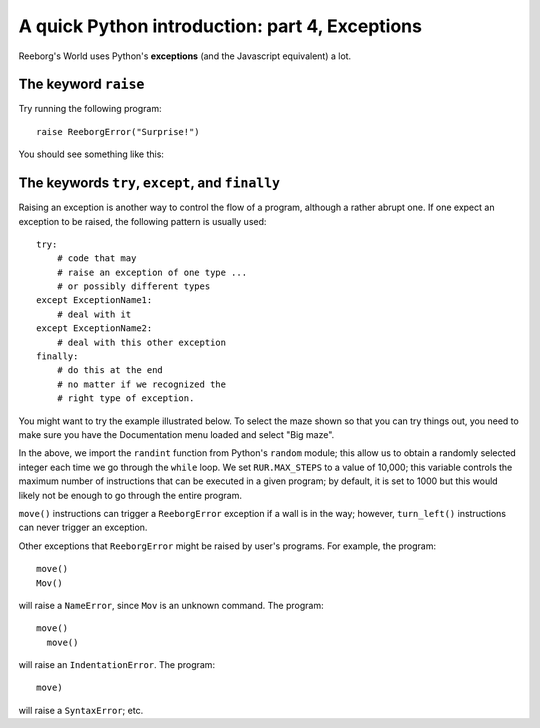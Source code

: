 A quick Python introduction: part 4, Exceptions
================================================

Reeborg's World uses Python's **exceptions** (and the Javascript equivalent)
a lot.

The keyword ``raise``
---------------------

Try running the following program::

    raise ReeborgError("Surprise!")

You should see something like this:

|raise|

.. |raise| image:: ../images/raise.gif

The keywords ``try``, ``except``, and ``finally``
-------------------------------------------------

Raising an exception is another way to control the flow of a program,
although a rather abrupt one.   If one expect an exception to be raised,
the following pattern is usually used::

    try:
        # code that may
        # raise an exception of one type ...
        # or possibly different types
    except ExceptionName1:
        # deal with it
    except ExceptionName2:
        # deal with this other exception
    finally:
        # do this at the end
        # no matter if we recognized the
        # right type of exception.

You might want to try the example illustrated below.
To select the maze shown so that you can try things out,
you need to make sure you have the Documentation menu loaded
and select "Big maze".

|random|

.. |random| image:: ../images/random.gif

In the above, we import the ``randint`` function from
Python's ``random`` module; this allow us to obtain a randomly
selected integer each time we go through the ``while`` loop.
We set ``RUR.MAX_STEPS`` to a value of 10,000; this variable
controls the maximum number of instructions that
can be executed in a given program; by default, it is set to 1000 but this
would likely not be enough to go through the entire program.

``move()`` instructions can trigger a ``ReeborgError`` exception if a wall
is in the way; however, ``turn_left()`` instructions can never trigger
an exception.

Other exceptions that ``ReeborgError`` might be raised by user's programs.
For example, the program::

    move()
    Mov()

will raise a ``NameError``, since ``Mov`` is an unknown command.
The program::

    move()
      move()

will raise an ``IndentationError``.  The program::

    move)

will raise a ``SyntaxError``; etc.

